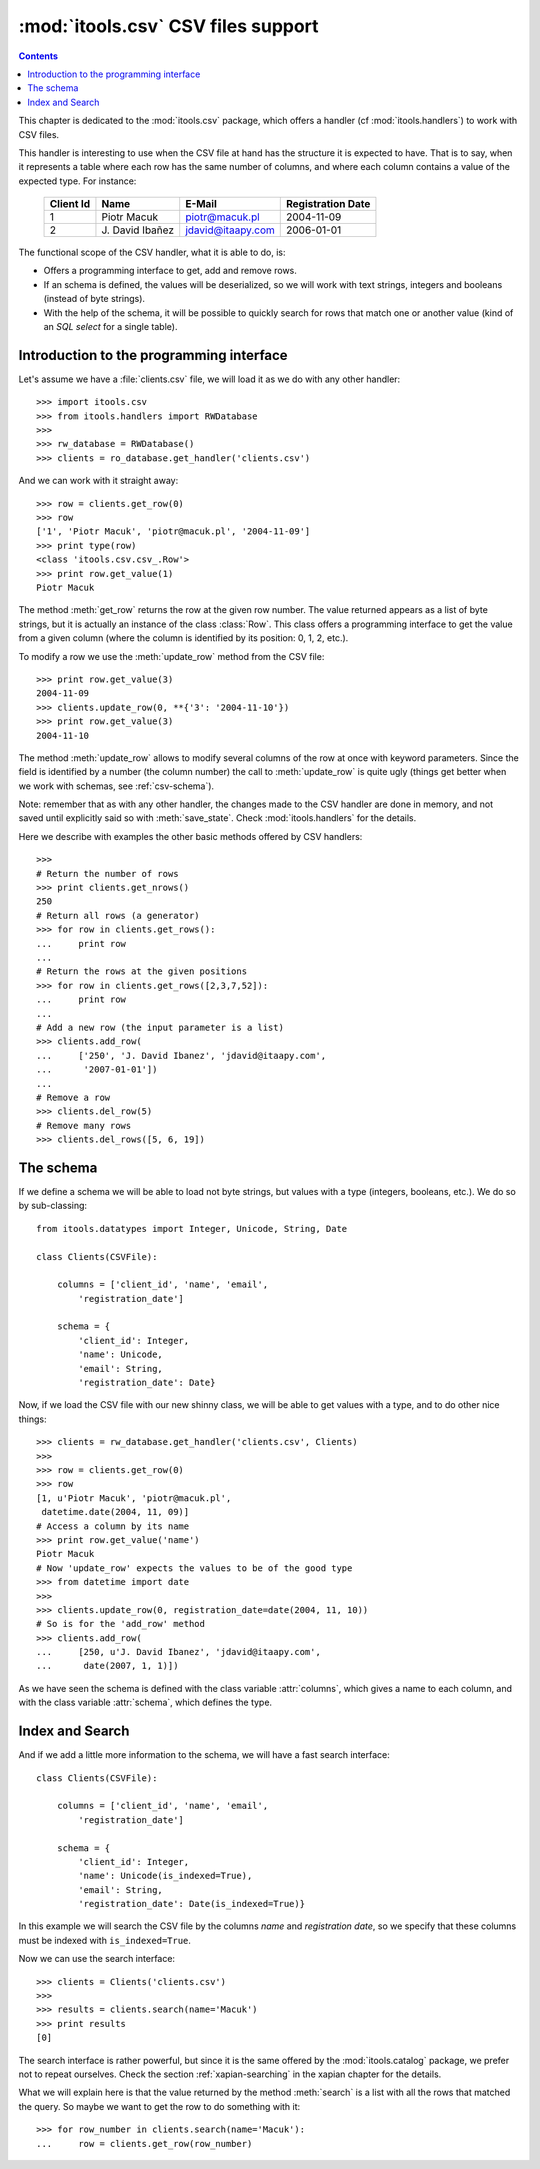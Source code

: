 :mod:`itools.csv` CSV files support
***********************************

.. module:: itools.csv
   :synopsis: a Comma Separated Values files support

.. index::
   single: CSV files

.. contents::


This chapter is dedicated to the :mod:`itools.csv` package, which offers a
handler (cf :mod:`itools.handlers`) to work with CSV files.

This handler is interesting to use when the CSV file at hand has the structure
it is expected to have. That is to say, when it represents a table where each
row has the same number of columns, and where each column contains a value of
the expected type. For instance:

  ========= ================ ================= =================
  Client Id Name             E-Mail            Registration Date
  ========= ================ ================= =================
  1         Piotr Macuk      piotr@macuk.pl    2004-11-09
  --------- ---------------- ----------------- -----------------
  2         \J. David Ibañez jdavid@itaapy.com 2006-01-01
  ========= ================ ================= =================

The functional scope of the CSV handler, what it is able to do, is:

* Offers a programming interface to get, add and remove rows.
* If an schema is defined, the values will be deserialized, so we will work
  with text strings, integers and booleans (instead of byte strings).
* With the help of the schema, it will be possible to quickly search for rows
  that match one or another value (kind of an *SQL select* for a single
  table).


Introduction to the programming interface
=========================================

Let's assume we have a :file:`clients.csv` file, we will load it as we do with
any other handler::

    >>> import itools.csv
    >>> from itools.handlers import RWDatabase
    >>>
    >>> rw_database = RWDatabase()
    >>> clients = ro_database.get_handler('clients.csv')

And we can work with it straight away::

    >>> row = clients.get_row(0)
    >>> row
    ['1', 'Piotr Macuk', 'piotr@macuk.pl', '2004-11-09']
    >>> print type(row)
    <class 'itools.csv.csv_.Row'>
    >>> print row.get_value(1)
    Piotr Macuk

The method :meth:`get_row` returns the row at the given row number. The value
returned appears as a list of byte strings, but it is actually an instance of
the class :class:`Row`. This class offers a programming interface to get the
value from a given column (where the column is identified by its position: 0,
1, 2, etc.).

To modify a row we use the :meth:`update_row` method from the CSV file::

    >>> print row.get_value(3)
    2004-11-09
    >>> clients.update_row(0, **{'3': '2004-11-10'})
    >>> print row.get_value(3)
    2004-11-10

The method :meth:`update_row` allows to modify several columns of the row at
once with keyword parameters.  Since the field is identified by a number (the
column number) the call to :meth:`update_row` is quite ugly (things get better
when we work with schemas, see :ref:`csv-schema`).

Note: remember that as with any other handler, the changes made to the CSV
handler are done in memory, and not saved until explicitly said so with
:meth:`save_state`. Check :mod:`itools.handlers` for the details.

Here we describe with examples the other basic methods offered by CSV
handlers::

    >>>
    # Return the number of rows
    >>> print clients.get_nrows()
    250
    # Return all rows (a generator)
    >>> for row in clients.get_rows():
    ...     print row
    ...
    # Return the rows at the given positions
    >>> for row in clients.get_rows([2,3,7,52]):
    ...     print row
    ...
    # Add a new row (the input parameter is a list)
    >>> clients.add_row(
    ...     ['250', 'J. David Ibanez', 'jdavid@itaapy.com',
    ...      '2007-01-01'])
    ...
    # Remove a row
    >>> clients.del_row(5)
    # Remove many rows
    >>> clients.del_rows([5, 6, 19])


.. _csv-schema:

The schema
==========

If we define a schema we will be able to load not byte strings, but values
with a type (integers, booleans, etc.). We do so by sub-classing::

    from itools.datatypes import Integer, Unicode, String, Date

    class Clients(CSVFile):

        columns = ['client_id', 'name', 'email',
            'registration_date']

        schema = {
            'client_id': Integer,
            'name': Unicode,
            'email': String,
            'registration_date': Date}

Now, if we load the CSV file with our new shinny class, we will be able
to get values with a type, and to do other nice things::

    >>> clients = rw_database.get_handler('clients.csv', Clients)
    >>>
    >>> row = clients.get_row(0)
    >>> row
    [1, u'Piotr Macuk', 'piotr@macuk.pl',
     datetime.date(2004, 11, 09)]
    # Access a column by its name
    >>> print row.get_value('name')
    Piotr Macuk
    # Now 'update_row' expects the values to be of the good type
    >>> from datetime import date
    >>>
    >>> clients.update_row(0, registration_date=date(2004, 11, 10))
    # So is for the 'add_row' method
    >>> clients.add_row(
    ...     [250, u'J. David Ibanez', 'jdavid@itaapy.com',
    ...      date(2007, 1, 1)])

As we have seen the schema is defined with the class variable :attr:`columns`,
which gives a name to each column, and with the class variable :attr:`schema`,
which defines the type.


Index and Search
================

And if we add a little more information to the schema, we will have a fast
search interface::

    class Clients(CSVFile):

        columns = ['client_id', 'name', 'email',
            'registration_date']

        schema = {
            'client_id': Integer,
            'name': Unicode(is_indexed=True),
            'email': String,
            'registration_date': Date(is_indexed=True)}

In this example we will search the CSV file by the columns *name* and
*registration date*, so we specify that these columns must be indexed with
``is_indexed=True``.

Now we can use the search interface::

    >>> clients = Clients('clients.csv')
    >>>
    >>> results = clients.search(name='Macuk')
    >>> print results
    [0]

The search interface is rather powerful, but since it is the same offered by
the :mod:`itools.catalog` package, we prefer not to repeat ourselves. Check
the section :ref:`xapian-searching` in the xapian chapter for the details.

What we will explain here is that the value returned by the method
:meth:`search` is a list with all the rows that matched the query. So maybe we
want to get the row to do something with it::

    >>> for row_number in clients.search(name='Macuk'):
    ...     row = clients.get_row(row_number)

